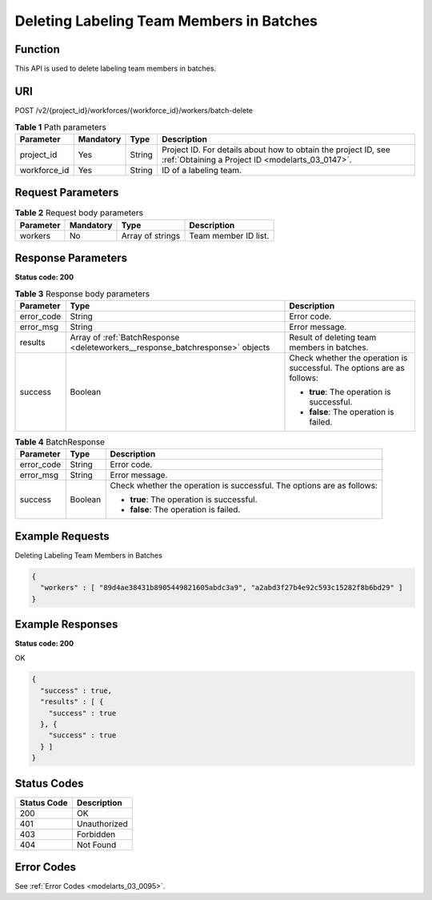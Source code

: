 .. _DeleteWorkers:

Deleting Labeling Team Members in Batches
=========================================

Function
--------

This API is used to delete labeling team members in batches.

URI
---

POST /v2/{project_id}/workforces/{workforce_id}/workers/batch-delete

.. table:: **Table 1** Path parameters

   +--------------+-----------+--------+--------------------------------------------------------------------------------------------------------------------+
   | Parameter    | Mandatory | Type   | Description                                                                                                        |
   +==============+===========+========+====================================================================================================================+
   | project_id   | Yes       | String | Project ID. For details about how to obtain the project ID, see :ref:`Obtaining a Project ID <modelarts_03_0147>`. |
   +--------------+-----------+--------+--------------------------------------------------------------------------------------------------------------------+
   | workforce_id | Yes       | String | ID of a labeling team.                                                                                             |
   +--------------+-----------+--------+--------------------------------------------------------------------------------------------------------------------+

Request Parameters
------------------

.. table:: **Table 2** Request body parameters

   ========= ========= ================ ====================
   Parameter Mandatory Type             Description
   ========= ========= ================ ====================
   workers   No        Array of strings Team member ID list.
   ========= ========= ================ ====================

Response Parameters
-------------------

**Status code: 200**

.. table:: **Table 3** Response body parameters

   +-----------------------+-------------------------------------------------------------------------------+------------------------------------------------------------------------+
   | Parameter             | Type                                                                          | Description                                                            |
   +=======================+===============================================================================+========================================================================+
   | error_code            | String                                                                        | Error code.                                                            |
   +-----------------------+-------------------------------------------------------------------------------+------------------------------------------------------------------------+
   | error_msg             | String                                                                        | Error message.                                                         |
   +-----------------------+-------------------------------------------------------------------------------+------------------------------------------------------------------------+
   | results               | Array of :ref:`BatchResponse <deleteworkers__response_batchresponse>` objects | Result of deleting team members in batches.                            |
   +-----------------------+-------------------------------------------------------------------------------+------------------------------------------------------------------------+
   | success               | Boolean                                                                       | Check whether the operation is successful. The options are as follows: |
   |                       |                                                                               |                                                                        |
   |                       |                                                                               | -  **true**: The operation is successful.                              |
   |                       |                                                                               |                                                                        |
   |                       |                                                                               | -  **false**: The operation is failed.                                 |
   +-----------------------+-------------------------------------------------------------------------------+------------------------------------------------------------------------+

.. _deleteworkers__response_batchresponse:

.. table:: **Table 4** BatchResponse

   +-----------------------+-----------------------+------------------------------------------------------------------------+
   | Parameter             | Type                  | Description                                                            |
   +=======================+=======================+========================================================================+
   | error_code            | String                | Error code.                                                            |
   +-----------------------+-----------------------+------------------------------------------------------------------------+
   | error_msg             | String                | Error message.                                                         |
   +-----------------------+-----------------------+------------------------------------------------------------------------+
   | success               | Boolean               | Check whether the operation is successful. The options are as follows: |
   |                       |                       |                                                                        |
   |                       |                       | -  **true**: The operation is successful.                              |
   |                       |                       |                                                                        |
   |                       |                       | -  **false**: The operation is failed.                                 |
   +-----------------------+-----------------------+------------------------------------------------------------------------+

Example Requests
----------------

Deleting Labeling Team Members in Batches

.. code-block::

   {
     "workers" : [ "89d4ae38431b8905449821605abdc3a9", "a2abd3f27b4e92c593c15282f8b6bd29" ]
   }

Example Responses
-----------------

**Status code: 200**

OK

.. code-block::

   {
     "success" : true,
     "results" : [ {
       "success" : true
     }, {
       "success" : true
     } ]
   }

Status Codes
------------

=========== ============
Status Code Description
=========== ============
200         OK
401         Unauthorized
403         Forbidden
404         Not Found
=========== ============

Error Codes
-----------

See :ref:`Error Codes <modelarts_03_0095>`.
